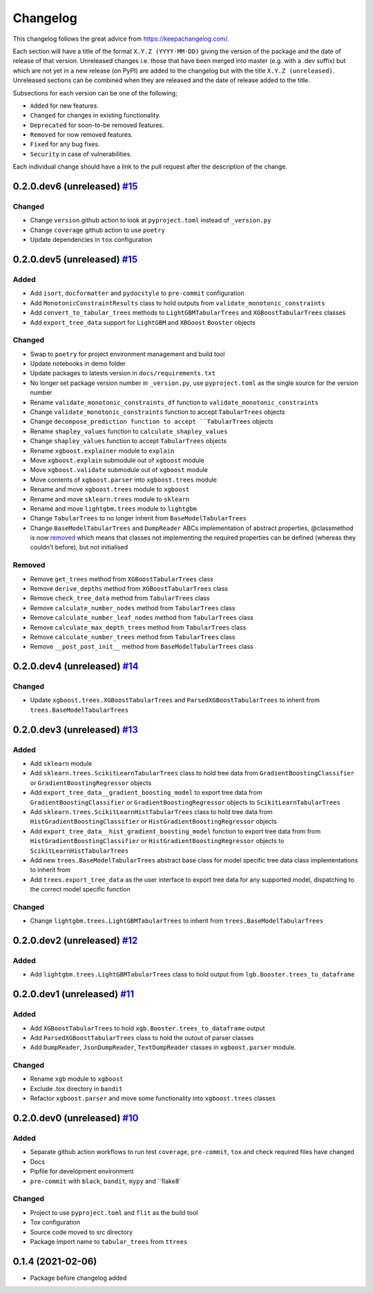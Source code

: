 Changelog
=========

This changelog follows the great advice from https://keepachangelog.com/.

Each section will have a title of the format ``X.Y.Z (YYYY-MM-DD)`` giving the version of the package and the date of release of that version. Unreleased changes i.e. those that have been merged into master (e.g. with a .dev suffix) but which are not yet in a new release (on PyPI) are added to the changelog but with the title ``X.Y.Z (unreleased)``. Unreleased sections can be combined when they are released and the date of release added to the title.

Subsections for each version can be one of the following;

- ``Added`` for new features.
- ``Changed`` for changes in existing functionality.
- ``Deprecated`` for soon-to-be removed features.
- ``Removed`` for now removed features.
- ``Fixed`` for any bug fixes.
- ``Security`` in case of vulnerabilities.

Each individual change should have a link to the pull request after the description of the change.

0.2.0.dev6 (unreleased) `#15 <https://github.com/richardangell/tabular-trees/pull/16>`_
---------------------------------------------------------------------------------------

Changed
^^^^^^^
- Change ``version`` github action to look at ``pyproject.toml`` instead of ``_version.py``
- Change ``coverage`` github action to use ``poetry``
- Update dependencies in ``tox`` configuration

0.2.0.dev5 (unreleased) `#15 <https://github.com/richardangell/tabular-trees/pull/15>`_
---------------------------------------------------------------------------------------

Added
^^^^^
- Add ``isort``, ``docformatter`` and ``pydocstyle`` to ``pre-commit`` configuration
- Add ``MonotonicConstraintResults`` class to hold outputs from ``validate_monotonic_constraints``
- Add ``convert_to_tabular_trees`` methods to ``LightGBMTabularTrees`` and ``XGBoostTabularTrees`` classes
- Add ``export_tree_data`` support for ``LightGBM`` and ``XBGoost`` ``Booster`` objects

Changed
^^^^^^^
- Swap to ``poetry`` for project environment management and build tool
- Update notebooks in demo folder
- Update packages to latests version in ``docs/requirements.txt``
- No longer set package version number in ``_version.py``, use ``pyproject.toml`` as the single source for the version number
- Rename ``validate_monotonic_constraints_df`` function to ``validate_monotonic_constraints``
- Change ``validate_monotonic_constraints`` function to accept ``TabularTrees`` objects
- Change ``decompose_prediction function to accept ``TabularTrees`` objects
- Rename ``shapley_values`` function to ``calculate_shapley_values``
- Change ``shapley_values`` function to accept ``TabularTrees`` objects
- Rename ``xgboost.explainer`` module to ``explain``
- Move ``xgboost.explain`` submodule out of ``xgboost`` module
- Move ``xgboost.validate`` submodule out of ``xgboost`` module
- Move contents of ``xgboost.parser`` into ``xgboost.trees`` module
- Rename and move ``xgboost.trees`` module to ``xgboost``
- Rename and move ``sklearn.trees`` module to ``sklearn``
- Rename and move ``lightgbm.trees`` module to ``lightgbm``
- Change ``TabularTrees`` to no longer inherit from ``BaseModelTabularTrees``
- Change ``BaseModelTabularTrees`` and ``DumpReader`` ABCs implementation of abstract properties, @classmethod is now `removed <https://docs.python.org/3.11/whatsnew/3.11.html#language-builtins>`_ which means that classes not implementing the required properties can be defined (whereas they couldn't before), but not initialised

Removed
^^^^^^^
- Remove ``get_trees`` method from ``XGBoostTabularTrees`` class
- Remove ``derive_depths`` method from ``XGBoostTabularTrees`` class
- Remove ``check_tree_data`` method from ``TabularTrees`` class
- Remove ``calculate_number_nodes`` method from ``TabularTrees`` class
- Remove ``calculate_number_leaf_nodes`` method from ``TabularTrees`` class
- Remove ``calculate_max_depth_trees`` method from ``TabularTrees`` class
- Remove ``calculate_number_trees`` method from ``TabularTrees`` class
- Remove ``__post_post_init__`` method from ``BaseModelTabularTrees`` class

0.2.0.dev4 (unreleased) `#14 <https://github.com/richardangell/tabular-trees/pull/14>`_
---------------------------------------------------------------------------------------

Changed
^^^^^^^
- Update ``xgboost.trees.XGBoostTabularTrees`` and ``ParsedXGBoostTabularTrees`` to inherit from ``trees.BaseModelTabularTrees``

0.2.0.dev3 (unreleased) `#13 <https://github.com/richardangell/tabular-trees/pull/13>`_
---------------------------------------------------------------------------------------

Added
^^^^^
- Add ``sklearn`` module
- Add ``sklearn.trees.ScikitLearnTabularTrees`` class to hold tree data from ``GradientBoostingClassifier`` or ``GradientBoostingRegressor`` objects
- Add ``export_tree_data__gradient_boosting_model`` to export tree data from ``GradientBoostingClassifier`` or ``GradientBoostingRegressor`` objects to ``ScikitLearnTabularTrees``
- Add ``sklearn.trees.ScikitLearnHistTabularTrees`` class to hold tree data from ``HistGradientBoostingClassifier`` or ``HistGradientBoostingRegressor`` objects
- Add ``export_tree_data__hist_gradient_boosting_model`` function to export tree data from from ``HistGradientBoostingClassifier`` or ``HistGradientBoostingRegressor`` objects to ``ScikitLearnHistTabularTrees``
- Add new ``trees.BaseModelTabularTrees`` abstract base class for model specific tree data class implementations to inherit from
- Add ``trees.export_tree_data`` as the user interface to export tree data for any supported model, dispatching to the correct model specific function

Changed
^^^^^^^
- Change ``lightgbm.trees.LightGBMTabularTrees`` to inherit from ``trees.BaseModelTabularTrees``

0.2.0.dev2 (unreleased) `#12 <https://github.com/richardangell/tabular-trees/pull/12>`_
---------------------------------------------------------------------------------------

Added
^^^^^
- Add ``lightgbm.trees.LightGBMTabularTrees`` class to hold output from ``lgb.Booster.trees_to_dataframe``

0.2.0.dev1 (unreleased) `#11 <https://github.com/richardangell/tabular-trees/pull/11>`_
---------------------------------------------------------------------------------------

Added
^^^^^

- Add ``XGBoostTabularTrees`` to hold ``xgb.Booster.trees_to_dataframe`` output
- Add ``ParsedXGBoostTabularTrees`` class to hold the outout of parser classes
- Add ``DumpReader``, ``JsonDumpReader``, ``TextDumpReader`` classes in ``xgboost.parser`` module.

Changed
^^^^^^^

- Rename ``xgb`` module to ``xgboost``
- Exclude .tox directory in ``bandit``
- Refactor ``xgboost.parser`` and move some functionality into ``xgboost.trees`` classes

0.2.0.dev0 (unreleased) `#10 <https://github.com/richardangell/tabular-trees/pull/10>`_
---------------------------------------------------------------------------------------

Added
^^^^^

- Separate github action workflows to run test ``coverage``, ``pre-commit``, ``tox`` and check required files have changed
- Docs
- Pipfile for development environment
- ``pre-commit`` with ``black``, ``bandit``, ``mypy`` and ``flake8`

Changed
^^^^^^^

- Project to use ``pyproject.toml`` and ``flit`` as the build tool
- Tox configuration
- Source code moved to src directory
- Package import name to ``tabular_trees`` from ``ttrees``

0.1.4 (2021-02-06)
------------------

- Package before changelog added
